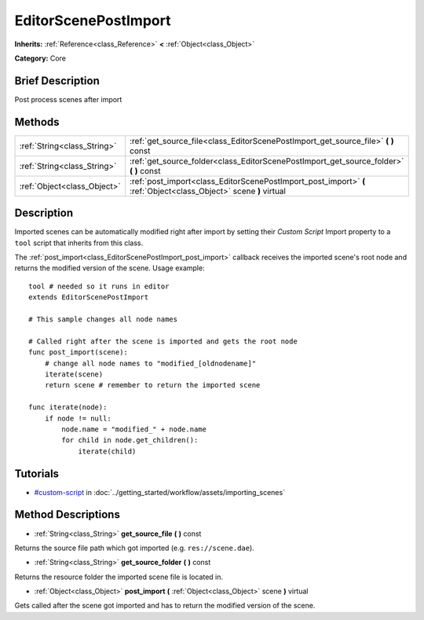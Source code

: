 .. Generated automatically by doc/tools/makerst.py in Godot's source tree.
.. DO NOT EDIT THIS FILE, but the EditorScenePostImport.xml source instead.
.. The source is found in doc/classes or modules/<name>/doc_classes.

.. _class_EditorScenePostImport:

EditorScenePostImport
=====================

**Inherits:** :ref:`Reference<class_Reference>` **<** :ref:`Object<class_Object>`

**Category:** Core

Brief Description
-----------------

Post process scenes after import

Methods
-------

+------------------------------+-------------------------------------------------------------------------------------------------------------------+
| :ref:`String<class_String>`  | :ref:`get_source_file<class_EditorScenePostImport_get_source_file>` **(** **)** const                             |
+------------------------------+-------------------------------------------------------------------------------------------------------------------+
| :ref:`String<class_String>`  | :ref:`get_source_folder<class_EditorScenePostImport_get_source_folder>` **(** **)** const                         |
+------------------------------+-------------------------------------------------------------------------------------------------------------------+
| :ref:`Object<class_Object>`  | :ref:`post_import<class_EditorScenePostImport_post_import>` **(** :ref:`Object<class_Object>` scene **)** virtual |
+------------------------------+-------------------------------------------------------------------------------------------------------------------+

Description
-----------

Imported scenes can be automatically modified right after import by setting their *Custom Script* Import property to a ``tool`` script that inherits from this class.

The :ref:`post_import<class_EditorScenePostImport_post_import>` callback receives the imported scene's root node and returns the modified version of the scene. Usage example:

::

    tool # needed so it runs in editor
    extends EditorScenePostImport
    
    # This sample changes all node names
    
    # Called right after the scene is imported and gets the root node
    func post_import(scene):
        # change all node names to "modified_[oldnodename]"
        iterate(scene)
        return scene # remember to return the imported scene
    
    func iterate(node):
        if node != null:
            node.name = "modified_" + node.name
            for child in node.get_children():
                iterate(child)

Tutorials
---------

- `#custom-script <../getting_started/workflow/assets/importing_scenes.html#custom-script>`_ in :doc:`../getting_started/workflow/assets/importing_scenes`

Method Descriptions
-------------------

.. _class_EditorScenePostImport_get_source_file:

- :ref:`String<class_String>` **get_source_file** **(** **)** const

Returns the source file path which got imported (e.g. ``res://scene.dae``).

.. _class_EditorScenePostImport_get_source_folder:

- :ref:`String<class_String>` **get_source_folder** **(** **)** const

Returns the resource folder the imported scene file is located in.

.. _class_EditorScenePostImport_post_import:

- :ref:`Object<class_Object>` **post_import** **(** :ref:`Object<class_Object>` scene **)** virtual

Gets called after the scene got imported and has to return the modified version of the scene.

